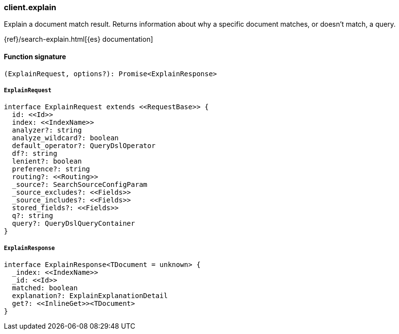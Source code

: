 [[reference-explain]]

////////
===========================================================================================================================
||                                                                                                                       ||
||                                                                                                                       ||
||                                                                                                                       ||
||        ██████╗ ███████╗ █████╗ ██████╗ ███╗   ███╗███████╗                                                            ||
||        ██╔══██╗██╔════╝██╔══██╗██╔══██╗████╗ ████║██╔════╝                                                            ||
||        ██████╔╝█████╗  ███████║██║  ██║██╔████╔██║█████╗                                                              ||
||        ██╔══██╗██╔══╝  ██╔══██║██║  ██║██║╚██╔╝██║██╔══╝                                                              ||
||        ██║  ██║███████╗██║  ██║██████╔╝██║ ╚═╝ ██║███████╗                                                            ||
||        ╚═╝  ╚═╝╚══════╝╚═╝  ╚═╝╚═════╝ ╚═╝     ╚═╝╚══════╝                                                            ||
||                                                                                                                       ||
||                                                                                                                       ||
||    This file is autogenerated, DO NOT send pull requests that changes this file directly.                             ||
||    You should update the script that does the generation, which can be found in:                                      ||
||    https://github.com/elastic/elastic-client-generator-js                                                             ||
||                                                                                                                       ||
||    You can run the script with the following command:                                                                 ||
||       npm run elasticsearch -- --version <version>                                                                    ||
||                                                                                                                       ||
||                                                                                                                       ||
||                                                                                                                       ||
===========================================================================================================================
////////

[discrete]
=== client.explain

Explain a document match result. Returns information about why a specific document matches, or doesn’t match, a query.

{ref}/search-explain.html[{es} documentation]

[discrete]
==== Function signature

[source,ts]
----
(ExplainRequest, options?): Promise<ExplainResponse>
----

[discrete]
===== `ExplainRequest`

[source,ts]
----
interface ExplainRequest extends <<RequestBase>> {
  id: <<Id>>
  index: <<IndexName>>
  analyzer?: string
  analyze_wildcard?: boolean
  default_operator?: QueryDslOperator
  df?: string
  lenient?: boolean
  preference?: string
  routing?: <<Routing>>
  _source?: SearchSourceConfigParam
  _source_excludes?: <<Fields>>
  _source_includes?: <<Fields>>
  stored_fields?: <<Fields>>
  q?: string
  query?: QueryDslQueryContainer
}
----

[discrete]
===== `ExplainResponse`

[source,ts]
----
interface ExplainResponse<TDocument = unknown> {
  _index: <<IndexName>>
  _id: <<Id>>
  matched: boolean
  explanation?: ExplainExplanationDetail
  get?: <<InlineGet>><TDocument>
}
----

